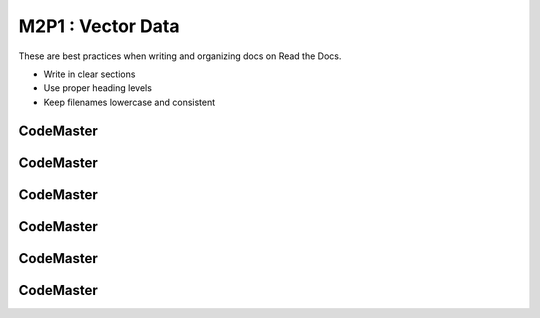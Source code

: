 .. AIO2025-Share-Value-Together 
.. AIO25-LEARNING
.. Module-02
.. M2-Collection
.. M2P1 : Vector Data

M2P1 : Vector Data
==================
These are best practices when writing and organizing docs on Read the Docs.

- Write in clear sections
- Use proper heading levels
- Keep filenames lowercase and consistent

CodeMaster
----------

CodeMaster
----------

CodeMaster
----------

CodeMaster
----------

CodeMaster
----------

CodeMaster
----------